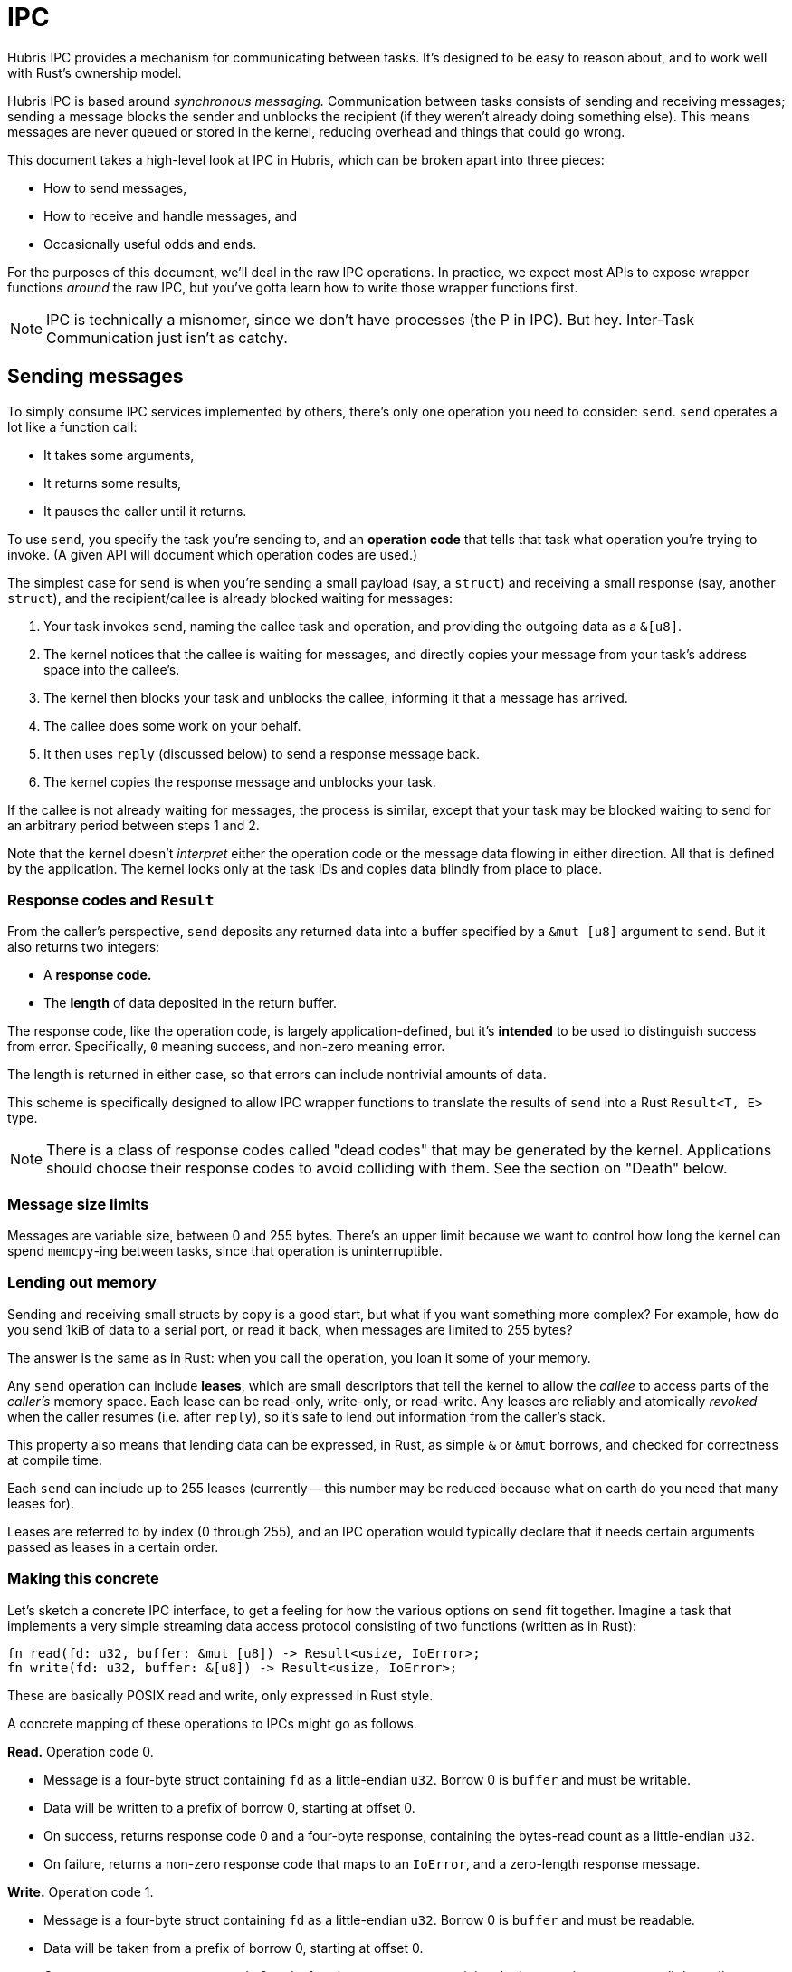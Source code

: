 = IPC

Hubris IPC provides a mechanism for communicating between tasks. It's designed
to be easy to reason about, and to work well with Rust's ownership model.

Hubris IPC is based around _synchronous messaging._ Communication between tasks
consists of sending and receiving messages; sending a message blocks the sender
and unblocks the recipient (if they weren't already doing something else). This
means messages are never queued or stored in the kernel, reducing overhead and
things that could go wrong.

This document takes a high-level look at IPC in Hubris, which can be broken
apart into three pieces:

- How to send messages,
- How to receive and handle messages, and
- Occasionally useful odds and ends.

For the purposes of this document, we'll deal in the raw IPC operations. In
practice, we expect most APIs to expose wrapper functions _around_ the raw IPC,
but you've gotta learn how to write those wrapper functions first.

NOTE: IPC is technically a misnomer, since we don't have processes (the P in
IPC). But hey. Inter-Task Communication just isn't as catchy.

== Sending messages

To simply consume IPC services implemented by others, there's only one operation
you need to consider: `send`. `send` operates a lot like a function call:

- It takes some arguments,
- It returns some results,
- It pauses the caller until it returns.

To use `send`, you specify the task you're sending to, and an *operation code*
that tells that task what operation you're trying to invoke. (A given API will
document which operation codes are used.)

The simplest case for `send` is when you're sending a small payload (say, a
`struct`) and receiving a small response (say, another `struct`), and the
recipient/callee is already blocked waiting for messages:

1. Your task invokes `send`, naming the callee task and operation, and providing
   the outgoing data as a `&[u8]`.

2. The kernel notices that the callee is waiting for messages, and directly
   copies your message from your task's address space into the callee's.

3. The kernel then blocks your task and unblocks the callee, informing it that a
   message has arrived.

4. The callee does some work on your behalf.

5. It then uses `reply` (discussed below) to send a response message back.

6. The kernel copies the response message and unblocks your task.

If the callee is not already waiting for messages, the process is similar,
except that your task may be blocked waiting to send for an arbitrary period
between steps 1 and 2.

Note that the kernel doesn't _interpret_ either the operation code or the
message data flowing in either direction. All that is defined by the
application. The kernel looks only at the task IDs and copies data blindly from
place to place.

=== Response codes and `Result`

From the caller's perspective, `send` deposits any returned data into a buffer
specified by a `&mut [u8]` argument to `send`. But it also returns two integers:

- A *response code.*
- The *length* of data deposited in the return buffer.

The response code, like the operation code, is largely application-defined, but
it's *intended* to be used to distinguish success from error. Specifically, `0`
meaning success, and non-zero meaning error.

The length is returned in either case, so that errors can include nontrivial
amounts of data.

This scheme is specifically designed to allow IPC wrapper functions to translate
the results of `send` into a Rust `Result<T, E>` type.

NOTE: There is a class of response codes called "dead codes" that may be
generated by the kernel. Applications should choose their response codes to
avoid colliding with them. See the section on "Death" below.

=== Message size limits

Messages are variable size, between 0 and 255 bytes. There's an upper limit
because we want to control how long the kernel can spend `memcpy`-ing between
tasks, since that operation is uninterruptible.

=== Lending out memory

Sending and receiving small structs by copy is a good start, but what if you
want something more complex? For example, how do you send 1kiB of data to a
serial port, or read it back, when messages are limited to 255 bytes?

The answer is the same as in Rust: when you call the operation, you loan it some
of your memory.

Any `send` operation can include *leases*, which are small descriptors that tell
the kernel to allow the _callee_ to access parts of the _caller's_ memory space.
Each lease can be read-only, write-only, or read-write. Any leases are reliably
and atomically _revoked_ when the caller resumes (i.e. after `reply`), so it's
safe to lend out information from the caller's stack.

This property also means that lending data can be expressed, in Rust, as simple
`&` or `&mut` borrows, and checked for correctness at compile time.

Each `send` can include up to 255 leases (currently -- this number may be
reduced because what on earth do you need that many leases for).

Leases are referred to by index (0 through 255), and an IPC operation would
typically declare that it needs certain arguments passed as leases in a certain
order.

=== Making this concrete

Let's sketch a concrete IPC interface, to get a feeling for how the various
options on `send` fit together. Imagine a task that implements a very simple
streaming data access protocol consisting of two functions (written as in Rust):

```rust
fn read(fd: u32, buffer: &mut [u8]) -> Result<usize, IoError>;
fn write(fd: u32, buffer: &[u8]) -> Result<usize, IoError>;
```

These are basically POSIX read and write, only expressed in Rust style.

A concrete mapping of these operations to IPCs might go as follows.

**Read.** Operation code 0.

- Message is a four-byte struct containing `fd` as a little-endian `u32`. Borrow
  0 is `buffer` and must be writable.
- Data will be written to a prefix of borrow 0, starting at offset 0.
- On success, returns response code 0 and a four-byte response, containing the
  bytes-read count as a little-endian `u32`.
- On failure, returns a non-zero response code that maps to an `IoError`, and a
  zero-length response message.

**Write.** Operation code 1.

- Message is a four-byte struct containing `fd` as a little-endian `u32`. Borrow
  0 is `buffer` and must be readable.
- Data will be taken from a prefix of borrow 0, starting at offset 0.
- On success, returns response code 0 and a four-byte response, containing the
  bytes-written count as a little-endian `u32`.
- On failure, returns a non-zero response code that maps to an `IoError`, and a
  zero-length response message.

NOTE: Either of these operations could be altered to also return the number of
bytes read or written in an error case, by making the response non-empty and
changing the `IoError` type in Rust.

== Receiving and handling messages

To write a task that implements some IPC protocol, we need to be able to receive
and handle messages. There are two operations involved on this side:

- `receive` gets the next pending message, and
- `reply` unblocks the sender of a message.

`receive` takes a `&mut [u8]` where an incoming message will be written, and
returns a descriptor struct giving context on the message:

- Task ID of the sender.
- Operation code.
- Length of message received (including information to tell if the sender tried
  to send something too long for your buffer).
- Amount of space the sender has made available for a reply.
- Number of leases available with message.

`receive` also comes in two flavors: a version that will accept messages from
any caller (called "open receive") and a version that will _only_ accept
messages from a designated task (called "closed receive").

`reply` takes a Task ID, a response code, and a `&[u8]` pointing to the response
message.

=== Pipelining and out-of-order replies

Hubris does _not_ require that you `reply` before calling `receive` again. You
could instead start an operation, do some bookkeeping to keep track of that
sender, and then `receive` the next, with the intent of replying later. This
allows you to implement a pipelined server that overlaps requests.

Hubris also doesn't require that you `reply` in the same order as `receive`. For
example, in a pipelined server, you might want to promptly `reply` with an error
to a bogus request while still processing others. Or, in a fully asynchronous
server (such as a network stack for something like UDP), you might `reply`
whenever operations finish, regardless of their order.

Hubris doesn't actually require that you `reply`, _ever._ The caller will wait
patiently. This means if you want to halt a task, sending a message to someone
who will never reply is a reasonable technique. Or, a server could halt
malfunctioning callers by never replying (see next section).

What *is* required for `reply` to succeed is that the sender must actually be
blocked in a send _to your task._ If you `reply` to a random task ID that has
never messaged you, the reply will not go through. If the sending task has been
forceably restarted by some supervising entity, the reply will not go through.
Similarly, if an application implements IPC timeouts by forceably unblocking
senders that have waited too long (something you can choose to do), the reply to
the timed-out sender won't go through.

Because the latter two cases (sender timed out, sender rebooted) are expected to
be possible in an otherwise functioning application, and because it isn't clear
in general how a server should handle a behavior error in one of its clients,
the `reply` operation _does not return an error to the server,_ even if it
doesn't go through. The server moves on.

NOTE: This design decision copies MINIX 3, and those folks explained the
decision in much greater detail. See <<herder08ipc>> for details, and
<<shap03vuln>> for motivating history.

=== Handling error cases on receive

Hubris assumes that you mistrust tasks sending you messages, and provides enough
information to detect the following error cases:

- Unknown operation code.
- Incoming message shorter than what you expected, given the operation code.
- Incoming message too long to fit in your provided buffer.
- Wrong number of leases attached for the operation.
- Response buffer too small to accommodate your reply.

Any of these suggest that the sender is confused or malfunctioning. You have a
few options for dealing with these cases:

- Immediately `reply` to the sender with a non-zero response code and
  zero-length message. This is likely to be interpreted as an error by the
  sender.

- *Don't* reply. Leave the sender blocked, and instead notify some sort of
  supervising entity of a potential malfunction. Or, depending on your
  application architecture, just leave them blocked and expect a watchdog timer
  to handle the problem if it matters.

== Death

Tasks sometimes restart. For instance, the program running in a task may
`panic!` or dereference an invalid pointer, both of which produce a fault
against the task within the kernel. Normally, the supervisor task is expected
to notice this and reinitialize the failed task. When the task is restarted, a
number associated with the task, its _generation,_ is incremented in the kernel.

The `TaskId` type used to designate tasks for IPC includes both a fixed
identifier for the task (its index) and this generation. The generation part of
the `TaskId` is checked on any IPC, and if it doesn't match, the operation will
fail.

This is intended to detect cases where, during an exchange of messages between
two tasks, one restarts and the other doesn't. Thanks to the generation
mechanism, the task that _didn't_ restart will get notified that the other task
_did._ It can then decide how to proceed -- maybe the protocol between them is
stateless, and no action is needed, but often some kind of an init sequence may
be in order.

When an operation fails because of a generation mismatch, it returns a
predictable response code called a "dead code." A dead code has its 24 top bits
set to 1, with the peer's _new_ generation number in the low 8. You can use this
to update your `TaskId` and retry your request, for instance.

The only currently defined IPC operations that can fail in this way are `send`
and the closed version of `receive`. `reply` does not check generations in
keeping with its fire-and-forget philosophy, and the open version of `receive`
doesn't take a `TaskId` at all so there's nothing to check.

It's important to note that a generation mismatch may be detected at several
different points in time:

1. When a message is initially sent.
2. After the sending task has blocked, but before the receiving task has noticed
the message.
3. After the message has been received, but before it's been replied to.

There's currently no way for the sender to distinguish these cases, so, be
prepared for any of them.

[bibliography]
== References

- [[[shap03vuln]]] Jonathan Shapiro.
  http://srl.cs.jhu.edu/courses/600.439/shap03vulnerabilities.pdf[Vulnerabilities
  in Synchronous IPC Designs]. 2003. _Short-ish and straightforward, Shap pokes
  a bunch of holes in conventional IPC designs._
- [[[herder08ipc]]] Jorrit N. Herder et al.
  https://www.cs.vu.nl/~herbertb/papers/minix3ipc_prdc08.pdf[Countering IPC
  Threats In Multiserver Operating Systems: A Fundamental Requirement for
  Dependability]. 2008. _This paper marked MINIX 3's transition from a teaching
  tool to a high-reliability research platform._
